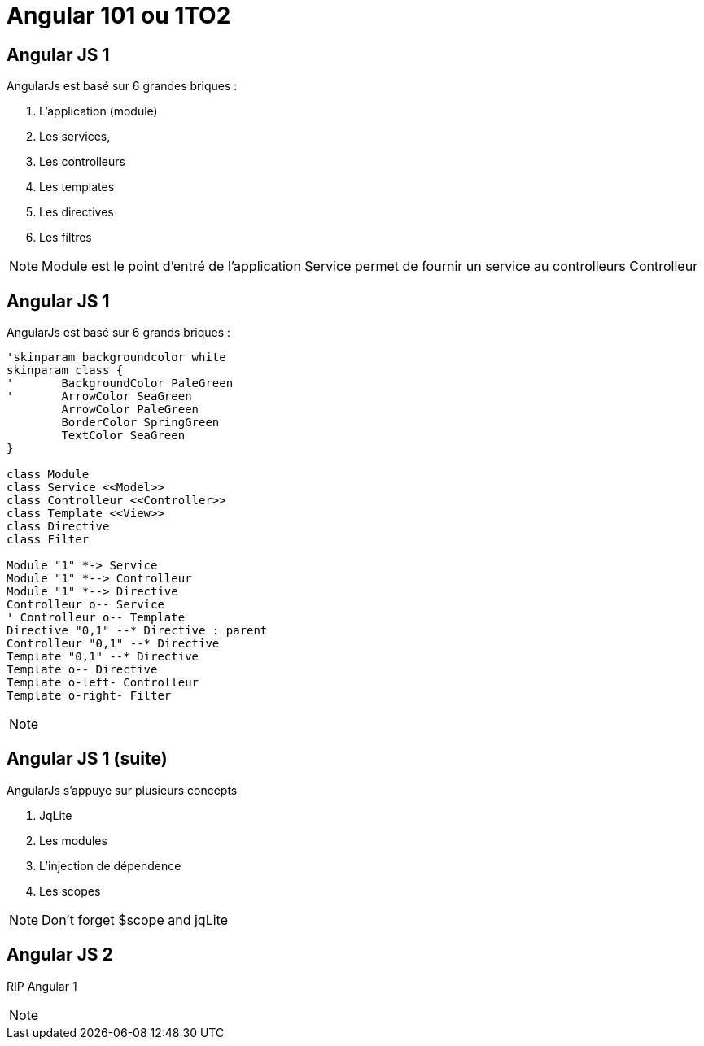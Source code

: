 :revealjs_mouseWheel: true
= Angular 101 ou 1TO2

== Angular JS 1

.AngularJs est basé sur 6 grandes briques :
[%step]
. L'application (module)
. Les services,
. Les controlleurs
. Les templates
. Les directives
. Les filtres

[NOTE.speaker]
--
Module est le point d'entré de l'application
Service permet de fournir un service au controlleurs
Controlleur 
--

== Angular JS 1

.AngularJs est basé sur 6 grands briques :
[plantuml, diagram-classes, svg]     
----
'skinparam backgroundcolor white
skinparam class {
'	BackgroundColor PaleGreen
'	ArrowColor SeaGreen
	ArrowColor PaleGreen
	BorderColor SpringGreen
	TextColor SeaGreen
}

class Module
class Service <<Model>>
class Controlleur <<Controller>>
class Template <<View>>
class Directive
class Filter

Module "1" *-> Service
Module "1" *--> Controlleur
Module "1" *--> Directive
Controlleur o-- Service
' Controlleur o-- Template
Directive "0,1" --* Directive : parent
Controlleur "0,1" --* Directive
Template "0,1" --* Directive
Template o-- Directive
Template o-left- Controlleur
Template o-right- Filter
----

[NOTE.speaker]
--
--

== Angular JS 1 (suite)

.AngularJs s'appuye sur plusieurs concepts
[%step]
. JqLite
. Les modules
. L'injection de dépendence
. Les scopes

[NOTE.speaker]
--
Don't forget $scope and jqLite
--



== Angular JS 2

RIP Angular 1

[NOTE.speaker]
--
--

